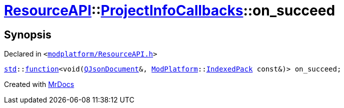 [#ResourceAPI-ProjectInfoCallbacks-on_succeed]
= xref:ResourceAPI.adoc[ResourceAPI]::xref:ResourceAPI/ProjectInfoCallbacks.adoc[ProjectInfoCallbacks]::on&lowbar;succeed
:relfileprefix: ../../
:mrdocs:


== Synopsis

Declared in `&lt;https://github.com/PrismLauncher/PrismLauncher/blob/develop/launcher/modplatform/ResourceAPI.h#L113[modplatform&sol;ResourceAPI&period;h]&gt;`

[source,cpp,subs="verbatim,replacements,macros,-callouts"]
----
xref:std.adoc[std]::xref:std/function.adoc[function]&lt;void(xref:QJsonDocument.adoc[QJsonDocument]&, xref:ModPlatform.adoc[ModPlatform]::xref:ModPlatform/IndexedPack.adoc[IndexedPack] const&)&gt; on&lowbar;succeed;
----



[.small]#Created with https://www.mrdocs.com[MrDocs]#
